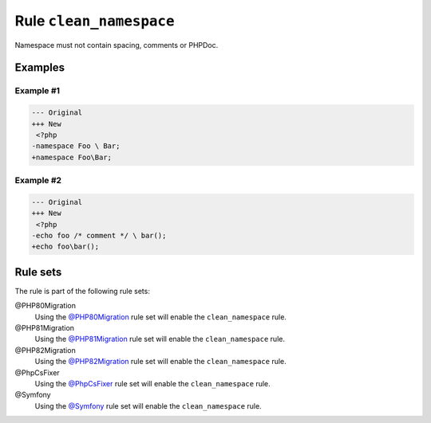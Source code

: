 ========================
Rule ``clean_namespace``
========================

Namespace must not contain spacing, comments or PHPDoc.

Examples
--------

Example #1
~~~~~~~~~~

.. code-block:: diff

   --- Original
   +++ New
    <?php
   -namespace Foo \ Bar;
   +namespace Foo\Bar;

Example #2
~~~~~~~~~~

.. code-block:: diff

   --- Original
   +++ New
    <?php
   -echo foo /* comment */ \ bar();
   +echo foo\bar();

Rule sets
---------

The rule is part of the following rule sets:

@PHP80Migration
  Using the `@PHP80Migration <./../../ruleSets/PHP80Migration.rst>`_ rule set will enable the ``clean_namespace`` rule.

@PHP81Migration
  Using the `@PHP81Migration <./../../ruleSets/PHP81Migration.rst>`_ rule set will enable the ``clean_namespace`` rule.

@PHP82Migration
  Using the `@PHP82Migration <./../../ruleSets/PHP82Migration.rst>`_ rule set will enable the ``clean_namespace`` rule.

@PhpCsFixer
  Using the `@PhpCsFixer <./../../ruleSets/PhpCsFixer.rst>`_ rule set will enable the ``clean_namespace`` rule.

@Symfony
  Using the `@Symfony <./../../ruleSets/Symfony.rst>`_ rule set will enable the ``clean_namespace`` rule.

